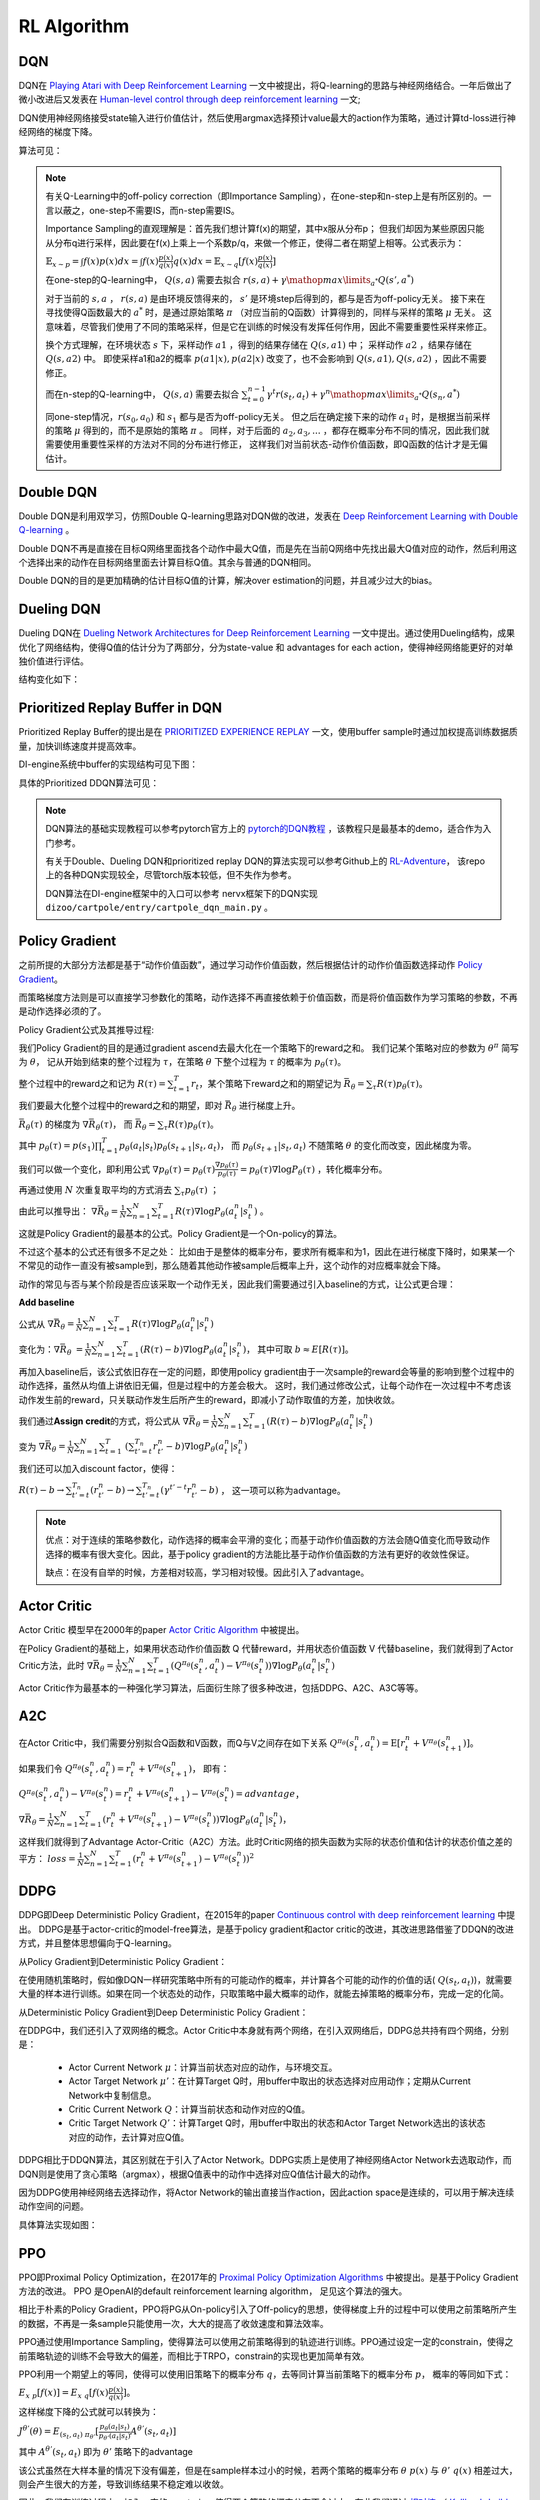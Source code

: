 RL Algorithm
~~~~~~~~~~~~

DQN
^^^^^^^
DQN在 `Playing Atari with Deep Reinforcement Learning <https://arxiv.org/abs/1312.5602>`_ 一文中被提出，将Q-learning的思路与神经网络结合。一年后做出了微小改进后又发表在 `Human-level control through deep reinforcement learning <https://web.stanford.edu/class/psych209/Readings/MnihEtAlHassibis15NatureControlDeepRL.pdf>`_ 一文;

DQN使用神经网络接受state输入进行价值估计，然后使用argmax选择预计value最大的action作为策略，通过计算td-loss进行神经网络的梯度下降。

算法可见：

.. image:: images/DQN.png

.. note::
   有关Q-Learning中的off-policy correction（即Importance Sampling），在one-step和n-step上是有所区别的。一言以蔽之，one-step不需要IS，而n-step需要IS。

   Importance Sampling的直观理解是：首先我们想计算f(x)的期望，其中x服从分布p；
   但我们却因为某些原因只能从分布q进行采样，因此要在f(x)上乘上一个系数p/q，来做一个修正，使得二者在期望上相等。公式表示为：
   
   :math:`\mathbb{E}_{x\sim p} = \int f(x)p(x)dx = \int f(x)\frac{p(x)}{q(x)}q(x)dx = \mathbb{E}_{x\sim q}[f(x)\frac{p(x)}{q(x)}]`

   在one-step的Q-learning中， :math:`Q(s,a)`
   需要去拟合 :math:`r(s,a)+\gamma \mathop{max}\limits_{a^*}Q(s',a^*)`

   对于当前的 :math:`s,a` ， :math:`r(s,a)` 是由环境反馈得来的， :math:`s'` 是环境step后得到的，都与是否为off-policy无关。
   接下来在寻找使得Q函数最大的 :math:`a^*` 时，是通过原始策略 :math:`\pi` （对应当前的Q函数）计算得到的，同样与采样的策略 :math:`\mu` 无关。
   这意味着，尽管我们使用了不同的策略采样，但是它在训练的时候没有发挥任何作用，因此不需要重要性采样来修正。

   换个方式理解，在环境状态 :math:`s` 下，采样动作 :math:`a1` ，得到的结果存储在 :math:`Q(s,a1)` 中；
   采样动作 :math:`a2` ，结果存储在 :math:`Q(s,a2)` 中。
   即使采样a1和a2的概率 :math:`p(a1|x), p(a2|x)` 改变了，也不会影响到 :math:`Q(s,a1), Q(s,a2)` ，因此不需要修正。

   而在n-step的Q-learning中， :math:`Q(s,a)`
   需要去拟合 :math:`\sum_{t=0}^{n-1}\gamma^t r(s_t,a_t) + \gamma^n \mathop{max}\limits_{a^*}Q(s_n,a^*)`

   同one-step情况，:math:`r(s_0,a_0)` 和 :math:`s_1` 都与是否为off-policy无关。
   但之后在确定接下来的动作 :math:`a_1` 时，是根据当前采样的策略 :math:`\mu` 得到的，而不是原始的策略 :math:`\pi` 。
   同样，对于后面的 :math:`a_2, a_3, ...` ，都存在概率分布不同的情况，因此我们就需要使用重要性采样的方法对不同的分布进行修正，
   这样我们对当前状态-动作价值函数，即Q函数的估计才是无偏估计。

Double DQN
^^^^^^^^^^^^^
Double DQN是利用双学习，仿照Double Q-learning思路对DQN做的改进，发表在 `Deep Reinforcement Learning with Double Q-learning <https://arxiv.org/abs/1509.06461>`_ 。

Double DQN不再是直接在目标Q网络里面找各个动作中最大Q值，而是先在当前Q网络中先找出最大Q值对应的动作，然后利用这个选择出来的动作在目标网络里面去计算目标Q值。其余与普通的DQN相同。

Double DQN的目的是更加精确的估计目标Q值的计算，解决over estimation的问题，并且减少过大的bias。

Dueling DQN
^^^^^^^^^^^^^^^^
Dueling DQN在 `Dueling Network Architectures for Deep Reinforcement Learning <https://arxiv.org/abs/1511.06581>`_ 一文中提出。通过使用Dueling结构，成果优化了网络结构，使得Q值的估计分为了两部分，分为state-value 和 advantages for each action，使得神经网络能更好的对单独价值进行评估。

结构变化如下：

.. image:: images/Dueling_DQN.png
   :scale: 70 %


Prioritized Replay Buffer in DQN
^^^^^^^^^^^^^^^^^^^^^^^^^^^^^^^^^^^^
Prioritized Replay Buffer的提出是在 `PRIORITIZED EXPERIENCE REPLAY <https://arxiv.org/abs/1511.05952>`_ 一文，使用buffer sample时通过加权提高训练数据质量，加快训练速度并提高效率。

DI-engine系统中buffer的实现结构可见下图：

.. image:: images/buffer.jpg


具体的Prioritized DDQN算法可见：

.. image:: images/PDDQN.png


.. note::
   DQN算法的基础实现教程可以参考pytorch官方上的 `pytorch的DQN教程 <https://pytorch.org/tutorials/intermediate/reinforcement_q_learning.html>`_ ，该教程只是最基本的demo，适合作为入门参考。
   
   有关于Double、Dueling DQN和prioritized replay DQN的算法实现可以参考Github上的 `RL-Adventure <https://github.com/higgsfield/RL-Adventure>`_， 该repo上的各种DQN实现较全，尽管torch版本较低，但不失作为参考。

   DQN算法在DI-engine框架中的入口可以参考 nervx框架下的DQN实现 ``dizoo/cartpole/entry/cartpole_dqn_main.py`` 。



Policy Gradient
^^^^^^^^^^^^^^^^^^^
之前所提的大部分方法都是基于“动作价值函数”，通过学习动作价值函数，然后根据估计的动作价值函数选择动作 `Policy Gradient <https://homes.cs.washington.edu/~todorov/courses/amath579/reading/PolicyGradient.pdf>`_。

而策略梯度方法则是可以直接学习参数化的策略，动作选择不再直接依赖于价值函数，而是将价值函数作为学习策略的参数，不再是动作选择必须的了。

Policy Gradient公式及其推导过程:

我们Policy Gradient的目的是通过gradient ascend去最大化在一个策略下的reward之和。
我们记某个策略对应的参数为 :math:`{\theta}^{\pi}` 简写为 :math:`\theta`， 
记从开始到结束的整个过程为 :math:`\tau`，在策略 :math:`\theta` 下整个过程为 :math:`\tau` 的概率为 :math:`p_{\theta}(\tau)`。

整个过程中的reward之和记为 :math:`R(\tau) = \sum_{t=1}^{T} r_t`，某个策略下reward之和的期望记为 :math:`\bar{R_{\theta}} = \sum_{\tau} R(\tau) p_{\theta}(\tau)`。

我们要最大化整个过程中的reward之和的期望，即对 :math:`\bar{R_{\theta}}` 进行梯度上升。

:math:`\bar{R_{\theta}(\tau)}` 的梯度为 :math:`\nabla \bar{R_{\theta}(\tau)}`， 而 :math:`\bar{R_{\theta}} = \sum_{\tau}R(\tau) p_{\theta}(\tau)`。

其中 :math:`p_{\theta}(\tau) = p(s_1) \prod_{t=1}^{T}p_{\theta}(a_t|s_t)p_{\theta}(s_{t+1}|s_t, a_t)`， 
而 :math:`p_{\theta}(s_{t+1} | s_t, a_t)` 不随策略 :math:`\theta` 的变化而改变，因此梯度为零。

我们可以做一个变化，即利用公式 :math:`\nabla p_{\theta}(\tau) = p_{\theta}(\tau) \frac{\nabla p_{\theta}(\tau)}{p_{\theta}(\tau)} = p_{\theta}(\tau) \nabla \log{P_{\theta}(\tau)}` ，转化概率分布。

再通过使用 :math:`N` 次重复取平均的方式消去 :math:`\sum_{\tau} p_{\theta}(\tau)` ；

由此可以推导出：
:math:`\nabla \bar{R_{\theta}} = \frac{1}{N} \sum_{n=1}^{N} \sum_{t = 1}^{T} R(\tau) \nabla \log{P_{\theta}(a_t^n|s_t^n)}` 。

这就是Policy Gradient的最基本的公式。Policy Gradient是一个On-policy的算法。

不过这个基本的公式还有很多不足之处：
比如由于是整体的概率分布，要求所有概率和为1，因此在进行梯度下降时，如果某一个不常见的动作一直没有被sample到，那么随着其他动作被sample后概率上升，这个动作的对应概率就会下降。

动作的常见与否与某个阶段是否应该采取一个动作无关，因此我们需要通过引入baseline的方式，让公式更合理：

**Add baseline**

公式从 :math:`\nabla \bar{R_{\theta}} = \frac{1}{N} \sum_{n=1}^{N} \sum_{t = 1}^{T} R(\tau) \nabla \log{P_{\theta}(a_t^n|s_t^n)}`

变化为：:math:`\nabla \bar{R_{\theta}}` :math:`= \frac{1}{N} \sum_{n=1}^{N} \sum_{t = 1}^{T} (R(\tau) - b) \nabla \log{P_{\theta}(a_t^n|s_t^n)}`，
其中可取 :math:`b \approx E[R(\tau)]`。


再加入baseline后，该公式依旧存在一定的问题，即使用policy gradient由于一次sample的reward会等量的影响到整个过程中的动作选择，虽然从均值上讲依旧无偏，但是过程中的方差会极大。
这时，我们通过修改公式，让每个动作在一次过程中不考虑该动作发生前的reward，只关联动作发生后所产生的reward，即减小了动作取值的方差，加快收敛。

我们通过\ **Assign credit**\ 的方式，将公式从 :math:`\nabla \bar{R_{\theta}} = \frac{1}{N} \sum_{n=1}^{N} \sum_{t = 1}^{T} (R(\tau) - b)\nabla \log{P_{\theta}(a_t^n|s_t^n)}`

变为 :math:`\nabla \bar{R_{\theta}} = \frac{1}{N} \sum_{n=1}^{N} \sum_{t = 1}^{T}` 
:math:`(\sum_{t' = t}^{T_n} r_{t'}^{n} - b)\nabla \log{P_{\theta}(a_t^n|s_t^n)}`  

我们还可以加入discount factor，使得：

:math:`R(\tau) - b \rightarrow \sum_{t' =t}^{T_n} (r_{t'}^{n} - b) \rightarrow \sum_{t' = t}^{T_n} (\gamma^{t' - t}r_{t'}^{n} - b)` ， 
这一项可以称为advantage。

.. note::

    优点：对于连续的策略参数化，动作选择的概率会平滑的变化；而基于动作价值函数的方法会随Q值变化而导致动作选择的概率有很大变化。因此，基于policy gradient的方法能比基于动作价值函数的方法有更好的收敛性保证。

    缺点：在没有自举的时候，方差相对较高，学习相对较慢。因此引入了advantage。


Actor Critic
^^^^^^^^^^^^
Actor Critic 模型早在2000年的paper `Actor Critic Algorithm <http://papers.nips.cc/paper/1786-actor-critic-algorithms.pdf>`_ 中被提出。 

在Policy Gradient的基础上，如果用状态动作价值函数 Q 代替reward，并用状态价值函数 V 代替baseline，我们就得到了Actor Critic方法，此时
:math:`\nabla \bar{R_{\theta}} = \frac{1}{N} \sum_{n=1}^{N} \sum_{t = 1}^{T} (Q^{\pi_\theta}(s_t^n,a_t^n) - V^{\pi_\theta}(s_t^n)) \nabla \log{P_{\theta}(a_t^n|s_t^n)}`

Actor Critic作为最基本的一种强化学习算法，后面衍生除了很多种改进，包括DDPG、A2C、A3C等等。


A2C
^^^^^^^^^^^^^^
在Actor Critic中，我们需要分别拟合Q函数和V函数，而Q与V之间存在如下关系
:math:`Q^{\pi_\theta}(s_t^n,a_t^n) = \mathrm{E} [r_t^n + V^{\pi_\theta}(s_{t+1}^n)]`。

如果我们令
:math:`Q^{\pi_\theta}(s_t^n,a_t^n) = r_t^n + V^{\pi_\theta}(s_{t+1}^n)`，
即有：

:math:`Q^{\pi_\theta}(s_t^n,a_t^n) - V^{\pi_\theta}(s_t^n) = r_t^n + V^{\pi_\theta}(s_{t+1}^n) - V^{\pi_\theta}(s_t^n) = advantage`，

:math:`\nabla \bar{R_{\theta}} = \frac{1}{N} \sum_{n=1}^{N} \sum_{t = 1}^{T} (r_t^n + V^{\pi_\theta}(s_{t+1}^n) - V^{\pi_\theta}(s_t^n)) \nabla \log{P_{\theta}(a_t^n|s_t^n)}`，

这样我们就得到了Advantage Actor-Critic（A2C）方法。此时Critic网络的损失函数为实际的状态价值和估计的状态价值之差的平方：
:math:`loss = \frac{1}{N} \sum_{n=1}^{N} \sum_{t = 1}^{T} (r_t^n + V^{\pi_\theta}(s_{t+1}^n) - V^{\pi_\theta}(s_t^n))^2`


DDPG
^^^^^^^^^^^^^^^
DDPG即Deep Deterministic Policy Gradient，在2015年的paper `Continuous control with deep reinforcement learning <https://arxiv.org/abs/1509.02971>`_ 中提出。
DDPG是基于actor-critic的model-free算法，是基于policy gradient和actor critic的改进，其改进思路借鉴了DDQN的改进方式，并且整体思想偏向于Q-learning。

从Policy Gradient到Deterministic Policy Gradient：

在使用随机策略时，假如像DQN一样研究策略中所有的可能动作的概率，并计算各个可能的动作的价值的话( :math:`Q(s_t, a_t)`)，就需要大量的样本进行训练。如果在同一个状态处的动作，只取策略中最大概率的动作，就能去掉策略的概率分布，完成一定的化简。

从Deterministic Policy Gradient到Deep Deterministic Policy Gradient：

在DDPG中，我们还引入了双网络的概念。Actor Critic中本身就有两个网络，在引入双网络后，DDPG总共持有四个网络，分别是：

 - Actor Current Network :math:`\mu`：计算当前状态对应的动作，与环境交互。

 - Actor Target Network :math:`\mu'`：在计算Target Q时，用buffer中取出的状态选择对应用动作；定期从Current Network中复制信息。

 - Critic Current Network :math:`Q`：计算当前状态和动作对应的Q值。

 - Critic Target Network :math:`Q'`：计算Target Q时，用buffer中取出的状态和Actor Target Network选出的该状态对应的动作，去计算对应Q值。

DDPG相比于DDQN算法，其区别就在于引入了Actor Network。DDPG实质上是使用了神经网络Actor Network去选取动作，而DQN则是使用了贪心策略（argmax），根据Q值表中的动作中选择对应Q值估计最大的动作。

因为DDPG使用神经网络去选择动作，将Actor Network的输出直接当作action，因此action space是连续的，可以用于解决连续动作空间的问题。

具体算法实现如图：

.. image:: images/DDPG.jpg


PPO
^^^^^
PPO即Proximal Policy Optimization，在2017年的 `Proximal Policy Optimization Algorithms <https://arxiv.org/abs/1707.06347>`_ 中被提出。是基于Policy Gradient方法的改进。
PPO 是OpenAI的default reinforcement learning algorithm， 足见这个算法的强大。

相比于朴素的Policy Gradient，PPO将PG从On-policy引入了Off-policy的思想，使得梯度上升的过程中可以使用之前策略所产生的数据，不再是一条sample只能使用一次，大大的提高了收敛速度和算法效率。

PPO通过使用Importance Sampling，使得算法可以使用之前策略得到的轨迹进行训练。PPO通过设定一定的constrain，使得之前策略轨迹的训练不会导致大的偏差，而相比于TRPO，constrain的实现也更加简单有效。

PPO利用一个期望上的等同，使得可以使用旧策略下的概率分布 :math:`q`，去等同计算当前策略下的概率分布 :math:`p`， 概率的等同如下式：

:math:`E_{x~p}[f(x)] = E_{x~q}[f(x) \frac{p(x)}{q(x)}]`。 

这样梯度下降的公式就可以转换为：

:math:`J^{\theta'}(\theta) = E_{(s_t, a_t)~\pi_{\theta'}} [\frac{p_{\theta}(a_t | s_t)}{p_{\theta'}(a_t | s_t)} A^{\theta'}(s_t, a_t)]`
 
其中 :math:`A^{\theta'}(s_t, a_t)` 即为 :math:`\theta'` 策略下的advantage

该公式虽然在大样本量的情况下没有偏差，但是在sample样本过小的时候，若两个策略的概率分布 :math:`\theta ~ p(x)` 与 :math:`\theta' ~ q(x)` 相差过大，则会产生很大的方差，导致训练结果不稳定难以收敛。

因此，我们在训练过程中，加入一定的constrain，使得两个策略的概率分布不会过大。在此我们通过 `相对熵 <https://baike.baidu.com/item/%E7%9B%B8%E5%AF%B9%E7%86%B5/4233536>`_ 
（ `Kullback-Leibler Divergence <https://wiki2.org/en/Kullback%E2%80%93Leibler_divergence>`_ ）即 :math:`KL(\theta, \theta')` 来判断两个策略概率分布的差距。

在TRPO中，通过引入 `trust region method <https://optimization.mccormick.northwestern.edu/index.php/Trust-region_methods>`_ 来推导限定在两个策略的概率分布差别不大时，训练的结果是可靠的。

TRPO在梯度推导时大致就是：

:math:`J_{TRPO}^{\theta'}(\theta) = J^{\theta'}(\theta) | KL(\theta, \theta') < \delta` 
 
其中 :math:`J^{\theta'}(\theta) = E_{(s_t, a_t)~\pi_{\theta'}} [\frac{p_{\theta}(a_t | s_t)}{p_{\theta'}(a_t | s_t)} A^{\theta'}(s_t, a_t)]` 

而目前的PPO则是有两个种实现方式，PPO1和PPO2。

PPO1直接将两个策略的 :math:`KL(\theta, \theta')` 引入到梯度计算当中，通过直接计算
:math:`J_{PPO1}^{\theta'}(\theta) = J^{\theta'}(\theta) - \beta KL(\theta, \theta')` ，
其中 :math:`\beta` 可以直接定为参数，也可以通过自适应调整。
在求梯度的过程中自然的减少了两个策略的概率分布差距。

而PPO2则是使用了Clipping的方式： 

:math:`J^{\theta'}(\theta) = \sum_{(s_t, a_t)} min(\frac{p_{\theta}(a_t | s_t)}{p_{\theta'}(a_t | s_t)} A^{\theta'}(s_t, a_t) , clip(\frac{p_{\theta}(a_t | s_t)}{p_{\theta'}(a_t | s_t)}, 1-\epsilon, 1+\epsilon) A^{\theta'}(s_t, a_t) )` 

在PPO的实际实现中，PPO2的实现最为简单高效，而PPO1和TRPO由于要计算KL Divergence花销相对较大。在实际实现的效果上，PPO2是要好于PPO1和TRPO的。在DI-engine系统中我们也是以PPO2的形式实现算法模块。

在此处只是介绍了PPO的一个基本思路，PPO的具体理解可以参考下面的lecture和slides，如果对数学概念和收敛性证明感兴趣，建议阅读原文 `Proximal Policy Optimization Algorithms <https://arxiv.org/abs/1707.06347>`_。

.. note::
   lecture可见李宏毅强化学习课程P4和P5，在 `youtube <https://www.youtube.com/watch?v=OAKAZhFmYoI&list=PLJV_el3uVTsODxQFgzMzPLa16h6B8kWM_&index=2>`_ 和 `b站 <https://www.bilibili.com/video/BV1UE411G78S?p=5>`_ 上均有课程视频。

   课程对应的ppt可见 `slides <http://speech.ee.ntu.edu.tw/~tlkagk/courses/MLDS_2018/Lecture/PPO%20(v3).pdf>`_。

   李宏毅老师的强化学习课程虽然没有包括所有算法，但是对于基本概念的解释很清楚，对于RL算法的理解很深刻，推荐有时间看一下。


.. note::
   Question：
      PPO和TRPO是On-policy算法还是Off-policy算法？
   Answer：
      回答这个问题，我们要理解On-policy和Off-policy的定义。

      若简单的把On-policy和Off-policy理解为是否使用当前的策略去更新策略，那么由于PPO和TRPO都采用了Importance Sampling技术，是在用之前策略产生的数据去训练被更新的策略，那么则应该算为Off-policy算法。
      
      但是实际上，所谓On-policy和Off-policy的区分在于采样的策略和改进的策略是不是同一个策略。
      虽然PPO和TRPO在更新策略时中使用到了之前策略的trajectory，但只是\ **借助了之前策略的轨迹去拟合当前被更新策略的期望值**\，
      相当于采样的策略和改进策略还是同一个策略，只是利用了Importance Sampling技术方便我们能利用过去策略去求得我们所采样策略的期望。
      
      因此PPO和TRPO是属于On-policy算法。



GAE
^^^^^^^^^^^^^^^

基本思路
''''''''''''''''

GAE不是一种算法，而是一种梯度策略方法中可以采用的技术改进。GAE全称为generalized advantage estimation, 在2016年ICLR上发布，论文为 `High-dimensional continuous control using generalized advantage estimation <https://arxiv.org/pdf/1506.02438.pdf>`_ 。
GAE是一种能够广泛适用的advantage估计方式。GAE方法的目的是为了能够有效的 \ **降低**\ 梯度策略方法中的 \ **方差**\ ，从而一定程度上解决了梯度策略方法常遇到的两个难题：
 
  1.在梯度训练方法中，收敛需要极大的样本量。

  2.在训练过程中，由于得到的样本输入不稳定，会导致训练过程中很难保证获得稳定提升。

GAE方法通过减小方差解决第一个问题，使得训练能更快收敛，并且提议使用基于trust region的优化方式来解决第二个问题。现在通常用于带有trust region机制的trpo和ppo来保证训练效果能稳定提升。

具体方法回顾
''''''''''''''''''
为了讲述GAE的实现方式，我们需要先回顾下Policy Gradient是如何实现的。
在Policy Gradient一节中，我们将优化目标简单直接的定义为整个过程中的reward之和的期望，即对 :math:`\bar{R_{\theta}} = \sum_{\tau} R(\tau) p_{\theta}(\tau)` 即推导出的
:math:`\nabla \bar{R_{\theta}} = \frac{1}{N} \sum_{n=1}^{N} \sum_{t = 1}^{T} R(\tau) \nabla \log{P_{\theta}(a_t^n|s_t^n)}` 进行优化。

实际上，根据不同的情况，Policy Gradient可以定义为多种不同的优化目标，而不一定是整体的reward。优化目标可以定义为：
:math:`g=E[\sum_{t=0}^{\infty}{\Psi_{t}\nabla_{\theta}log\pi_{\theta}(a_t|s_t)}]`

.. note:: 
   其中 :math:`\Psi_t` 可以定义为：
      1. :math:`\sum_{t=0}^{\infty}r_t` : 即整个策略过程的reward和， 与我们之前在Policy Gradient一节中介绍相同。

      2. :math:`\sum_{t'=0}^{\infty}r_{t'}` : 即t时刻动作 :math:`a_t` 之后跟随的reward之和。

      3. :math:`\sum_{t'=0}^{\infty}r_{t'} - b(s_t)` : 即上式引入baseline。

      4. :math:`Q^{\pi}(s_t, a_t)` : 即Q值，状态动作价值函数。

      5. :math:`A^{\pi}(s_t, a_t)` : 即Advantage估计，某时刻选取某个动作的状态动作价值函数相比于当前状态估值的提升，即 :math:`Q^{\pi}(s_t, a_t) - V^{\pi}(s_t)` 。

      6. :math:`r_t + V^{\pi}(s_{t+1}) - V^{\pi}(s_t)` : 即td值，时序差分的值。 

选用不同的优化目标，Policy Gradient的效果和收敛性也会随之不同。如引入baseline后的3式在一般情况下会比2式有小的方差且更加容易收敛。
本小节讲的是GAE即generalized advantage estimation, 从名字上我们就可以看出，算法选用了Advantage函数作为优化目标。

选用Advantage函数作为优化目标的主要原因就是因为方差小。从定义上，Advantage函数表示了某个时刻，一个action是否要好于policy的默认行为。
此外，我们的估计函数基于 :math:`\Psi_t = A^{\pi}(s_t, a_t)` ，因为这样在计算梯度时，当且仅当 :math:`A^{\pi}(s_t, a_t) > 0` 时 :math:`\pi_{theta}(a_t|s_t)` 会向上升方向优化。



GAE具体公式
''''''''''''''

除了单纯的使用Advantage函数作为优化目标，GAE还引入了两个参数，分别为 :math:`\lambda,\gamma` 。

其中 :math:`\gamma` 我们已经较为熟悉，即对之后的各个step使用的discount factor。 在引入 :math:`\gamma` 后的value、Q和Advantage可定义如下：
 :math:`V^{\pi, \gamma}(s_t) = E_{s_{t+1} ~ \infty, a_{t} ~ \infty}[\sum_{l=0}^{\infty}\gamma^{l}r_{t+l}]`

 :math:`Q^{\pi, \gamma}(s_t, a_t) = E_{s_{t+1} ~ \infty, a_{t+1} ~ \infty}[\sum_{l=0}^{\infty}\gamma^{l}r_{t+l}]`
 
 :math:`A^{\pi, \gamma}(s_t, a_t) = Q^{\pi, \gamma}(s_t, a_t) - V^{\pi, \gamma}(s_t)`

我们声明如下定义：
 一个估计 :math:`A` 是 :math:`\gamma -just` 的，当且仅当：
   
   .. image:: images/rjust.jpg

 因此，如果一个估计是 :math:`\gamma -just` 的，那么优化其带有discount factor即 :math:`\gamma` 的估计等同于优化其原始估计。

而对于以上几个引入 :math:`\gamma` 后的估计，都有 :math:`\gamma -just` 的性质。

.. note::
   在此处我们不做有关 :math:`\gamma -just` 性质的证明，如果有兴趣请参考 `原文 <https://arxiv.org/pdf/1506.02438.pdf>`_ 附录。

在明确了 :math:`\gamma` 的意义之后，我们开始介绍GAE。
我们引入 :math:`\delta` 如下公式：

.. image:: images/gae-delta.jpg

再引入基于 :math:`\delta` 的 :math:`\hat{A_{t}^{(k)}}` 如下公式：

.. image:: images/gae-estimation.jpg

注意到，偏差值在 :math:`k \rightarrow \infty` 时，是趋向于0的。因此我们可以将 :math:`\hat{A_{t}^{(k)}}` 近似为无偏估计。


之后，我们再引入参数 :math:`\lambda` 。

参数 :math:`\lambda` 是在 :math:`\gamma` 之后的另外一个估计参数，引入即可得到GAE的公式：

.. image:: images/gae-formula.jpg

为了方便理解参数 :math:`\lambda` 的取值，我们可以将 :math:`\lambda` 的取值设置为0和1，此时可以看到：

.. image:: images/gae-lambda.jpg

可以看出，在 :math:`\lambda` 的取值为0时，若取 :math:`V = V^{\pi, \gamma}` 则该式 :math:`\gamma -just` 的，其他取值都可能有一定程度的偏差，不过其方差相对较小。
而当 :math:`\lambda` 的取值为1时，GAE为无偏估计，但是会有相对较高的方差值。 

因此，最后使用GAE方法的Policy Gradient的优化目标是： 

.. image:: images/gae-pg.jpg

当 :math:`\lambda` 的取值为1时约等号可以化为等号。

Q&A
 GAE的公式推导过程相对复杂，并且引入了 :math:`\lambda,\gamma` 两个参数， 我们该如何理解 :math:`\gamma, \lambda` 这两个参数呢？


实验
''''''''''''''''''
原论文在3D机器人模拟控制环境上测试了算法的有效性。

由于3D控制环境中需要对多个节点的连续动作进行控制，因此action space很大；并且由于控制环境之后最后的一个是否成功的reward，因此reward是相对稀疏的；
这导致3D机器人模拟控制环境是一个很有挑战性的环境，需要算法能很好的探索动作空间的同时保持很好的收敛性。

3D机器人模拟控制环境:

.. image:: images/3D_motion_env.jpg
   :alt: 3D机器人模拟控制环境 

GAE在这个环境下取得了比较喜人的结果。具体训练过程可见 `视频 <https://sites.google.com/site/gaepapersupp/>`_ 。 整个训练过程换算为真实世界时间后总共为两周左右，足以证明使用GAE的梯度下降算法能很好的在探索动作空间的同时保持收敛性。


SAC
^^^^^^^^
SAC算法即Soft Actor-Critic，该算法在2018年发表在论文 `Soft Actor-Critic: Off-Policy Maximum Entropy Deep Reinforcement Learning with a Stochastic Actor <https://arxiv.org/pdf/1801.01290.pdf>`_ 中。
该算法集 **Actor-Critic、Off-Policy、Maximum Entropy Model** 三者于一体，着力解决Model-Free RL的两大问题：

  - 采样效率低：TRPO/PPO/A3C等On-Policy方法的每一次策略更新都需要在当前策略下进行采样，而不能使用之前在旧的策略下的采样数据。

  - 对超参数敏感：DDPG等Off-Policy方法虽然使用Replay Buffer解决了样本利用效率问题，但是确定性actor网络与Q函数相互耦合，性能不稳定，容易受超参的影响。

SAC将异步AC与一个随机actor结合训练，并以最大熵来改进目标函数。
在真实世界的连续的状态与动作空间的控制任务上，表现优于以前的On-Policy和Off-Policy算法，并在不同随机种子下保持了较高的稳定性。

最大熵模型
'''''''''''

首先，熵被定义为信息量的期望，是一种描述随机变量的不确定性的度量，计算公式是： :math:`H(x) = - \sum_{x_i \in X}P(x_i)\log P(x_i)` 。

熵描述了事件的不确定性：如果熵很大，说明事件发生的不确定性很大，很难预测；
如果熵很小，可以比较容易的预测某个状态的发生与否。
可以证明，当事件的各状态为均匀分布的时，事件的熵最大。

因此，最大熵模型的直观理解就是：令对未知的推断为随机不确定，即各随机变量是等概率的。
在RL算法中，我们希望策略能够尽可能的去探索环境，获得最优策略，但是如果策略输出为低熵的概率分布，则可能会贪婪采样某些值而难以广泛探索。
最大熵模型就是用于解决这个困境的。

在标准RL目标函数，即仅包含reward期望的加和的基础上，再加上一个熵的期望，就是最大熵RL模型的目标函数：

 :math:`J(\pi) = \sum_{t=0}^T \mathbb{E}_{(s_t,a_t)\sim \rho_\pi}[r(s_t,a_t)+\alpha \mathcal{H}(\pi(\cdot|s_t))]`

其中，:math:`\alpha` 是温度参数，定义了熵和reward之间的重要性，控制着最优策略的随机性。

SAC通过最大熵鼓励策略探索，为Q值相近的动作分配相近的概率，不会给动作范围内任何一个动作分配非常高的概率，避免反复选择同一个动作而陷入次优。
同时通过最大化奖赏，放弃明显低奖赏的策略。

这个目标函数有以下几个优势：

  - 熵项鼓励策略去更多地探索，reward项保证可以及时放弃一些回报较小的尝试

  - 最优策略可以捕捉到多个近似最优的行为，提高鲁棒性

  - 和SOTA方法相比，由于探索得更加均匀，所以可以极大地加快学习速度

相比于DDPG、TD3等也都使用了Actor-Critic和Off-policy的算法，SAC算法在连续控制任务上表现更加出色的原因，可能就是引入了最大熵模型。

表格型(Tabular Setting)SAC推导
''''''''''''''''''''''''''''''''

首先，在表格型（离散）的设定下论证最大熵RL模型下的soft policy iteration (policy evaluation + poloci improvement)，
然后在下一部分再论证连续设定下的SAC。

Policy Evaluation
""""""""""""""""""

对于一个固定的策略 :math:`\pi` ，其soft Q-value可以通过Bellman backup算子迭代计算得到：

 :math:`\mathcal{T}^\pi Q(s_t,a_t) = r(s_t,a_t)+\gamma \mathbb{E}_{s_{t+1}\sim \pi}[V(s_{t+1})]`

其中， :math:`V(s_t)=\mathbb{E}_{a_t\sim \pi}[Q(s_t.a_t)-\log \pi(a_t|s_t)]`

由论文中的引理1可知：soft policy evaluation可以通过 :math:`Q^{k+1}=\mathcal{T}^\pi Q^k` 进行迭代，
若无限迭代下去，则最终Q会收敛到固定策略π下的soft Q-value。

Policy Improvement
"""""""""""""""""""

与往常off-policy方法最大化Q值不同的是，在SAC中策略会向着正比于Q的指数分布的方向更新。
即传统方法将策略分布更新为当前Q函数的的高斯分布（单峰，如下图左图所示），而SAC会更新为softmax分布（多峰，如下图右图所示)。

.. image:: images/SAC-policy_improvement.png
   :scale: 100 %

但在实际操作中，为了方便处理，我们还是将策略输出为高斯分布，但通过最小化KL散度去最小化两个分布的差距：

 :math:`\pi_{new}=\arg \min \rm D_{KL}(\pi'(\cdot|s_t)||\frac{\exp(Q^{\pi_{old}}(s_t, \cdot))}{Z^{\pi_{old}}(s_t)}`

其中 :math:`Z^{\pi_{old}}` 为对Q值进行归一化分布。

我们的策略被约束在参数空间中： :math:`\pi \in \Pi` 。由论文中的引理2可知：
对于所有的 :math:`(s_t,a_t) \in S \times A` ，满足 :math:`Q^{\pi_{new}}(s_t, a_t) \ge Q^{\pi_{old}}(s_t, a_t)` ,
即保证每次更新的新策略不差于旧策略。

Soft Policy Iteration
""""""""""""""""""""""""

在Soft Policy Iteration中，Soft Policy Evaluation和Soft Policy Improvement两个过程交替迭代求解，
通过论文中的定理1可知：最终策略 :math:`\pi` 会收敛到最优策略 :math:`\pi` ，
使得对于所有的 :math:`\pi \in \Pi` ，以及 :math:`(s_t,a_t) \in S \times A` ，
均满足 :math:`Q^{\pi_{new}}(s_t, a_t) \ge Q^{\pi_{old}}(s_t, a_t)` 。

连续任务下的SAC
'''''''''''''''

表格型SAC保证状态动作空间是有限离散的情况下，可以获得最优策略。
但是对于具有连续状态动作空间的控制任务来说，通常必须利用神经网络近似来找到SAC的最优策略。
本节就重点介绍各个神经网络参数的目标函数。


目标函数及更新方式
""""""""""""""""""""""
SAC用神经网络定义了状态价值函数 :math:`V_\psi(s_t)` 、soft Q-value函数 :math:`Q_\theta(s_t,a_t)` 以及策略函数 :math:`\pi_\phi(a_t|s_t)`

**状态价值函数：MSE最小化残差**

由公式 :math:`V(s_t)=\mathbb{E}_{a_t\sim \pi}[Q(s_t.a_t)-\log \pi(a_t|s_t)]` ，其实可以发现，V函数可以由soft Q-value函数写出。
但作者提出，为了稳定训练，还是为V值函数涉及了目标函数：

 :math:`J_V(\psi) = \mathbb{E}_{s_t\sim\mathcal{D}}[\frac{1}{2}(V_\psi(s_t)-\mathbb{E}_{a_t\sim \pi_\phi}[Q_\theta (s_t,a_t)]-\log \pi_\phi(a_t|s_t))^2]`

其中D为replay buffer。

**soft Q-value函数：MSE最小化软贝尔曼残差(soft Bellman residual)**

 :math:`J_Q(\theta) = \mathbb{E}_{(s_t,a_t)\sim \mathcal{D}}[\frac12(Q_\theta(s_t,a_t)-\hat{Q}(s_t,a_t))^2]`

其中，借鉴了DQN算法的target network，SAC中也定义了一个soft Q-value函数的target网络 :math:`\hat{Q}(s_t,a_t)` ：

 :math:`\hat{Q}(s_t,a_t) = r(s_t,a_t)+\gamma\mathbb{E}_{s_{t+1}\sim p}[V_{\bar{\psi}}(s_{t+1})]`

**策略函数：最小化两分布之间的KL散度**

 :math:`J_\pi(\phi) =\mathbb{E}_{s_t\sim\mathcal{D}}[ \rm D_{KL}(\pi_\phi(\cdot|s_t)||\frac{\exp(Q_\theta(s_t, \cdot))}{Z_\theta(s_t)}]`

三者对目标函数求梯度并进行更新，具体数学公式可见论文。

算法流程
""""""""""

整个算法的流程如下所示：

.. image:: images/SAC-algorithm.png
   :scale: 100 %

在更新（上图黄色框）的部分，先后按照V, soft Q, policy, target V的顺序对参数进行更新。


TD3 
^^^^^^^^^^^^^^^^^
TD3算法即Twin Delayed Deep Deterministic policy gradient，
算法在2018年发表在论文 `Addressing Function Approximation Error in Actor-Critic Methods <https://arxiv.org/pdf/1802.09477.pdf>`_ 中。并且附有对应 `实现实验的代码 <https://github.com/sfujim/TD3>`_ 。
该算法是对DDPG算法的改进，通过一系列的减少bias和方差的方式，在实际应用中取得了明显优于DDPG算法的结果。

TD3算法的思路具体来说就是解决DDPG算法和其他actor-critic算法中出现的累积错误，包括overestimation bias和high variance build-up。

在之前的DQN与Double-DQN环节中，我们已经探讨了overestimation的问题。
在function approximation即函数近似的setting下，噪声的存在会使得函数的估计产生一定程度的偏差。
而由于策略总是倾向于选择更优的估计值，每次对策略or价值的较高估计会被累积起来，导致出现overestimation的偏差。
overestimation偏差的问题可能导致任意差的估计结果，从而导致得到次优策和偏离最优策略的行为。

为了解决over estimation的问题，比较常用的方式就是仿照Double-DQN，设置target Network并且进行延迟的更新，从而减缓或者避免短期的误差积累。
不过Double-DQN的解决方案对于actor-critic模式下的算法可能相对无效，
因为在actor-critic中，Network的更新速度比value-based的算法更缓慢，使用延迟更新target Network的方式依然不能很好的消除累积误差。

为此，TD3算法仿照了Double Q-learning的做法，直接将Target Network单独进行训练，这样使得两个网络的相似程度更小，进一步减少了产生的累积误差。

TD3 减小overestimation bias 的方式包括：

 - Twin：即actor和critic都有两个独立训练的网络。

 - Delay：即对policy进行延迟更新。

不过尽管此时能做到无偏估计，但是训练两个网络可能导致算法的方差较大，因此TD3结合了一些方式并且使用了一些小技巧去降低方差。

 - TD3使用了clipped Double Q-learning的思想，将存在overestimation bias的估计结果作为真实估计结果的上界，实现clipping。

 - TD3使用了SARSA风格的动作价值更新，即在Target policy进行了smoothing，进一步降低了variance。

TD3的具体算法如下图：

.. image:: images/TD3.jpg
   :scale: 60 %

MCTS
^^^^^^^^^^^^^^^^^^^^^

Monte Carlo Tree Search即蒙特卡洛树搜索，在2006～2007年发明。Monte Carlo Tree Search 的核心思想是使用蒙特卡洛算法进行决策树搜索。

决策树搜索模型
''''''''''''''''''''''
决策树搜索模型很早就被用于进行棋类游戏的决策搜索。
基本的决策树算法包括min-max tree和alpha-beta tree。

其中min-max tree是通过博弈论中的 `minmax <https://en.wikipedia.org/wiki/Minimax#Minimax_algorithm_with_alternate_moves>`_ 算法直接求解树搜索过程。

.. image:: images/min-max.png
   :scale: 60%

为了在决策树上使用min-max算法，需要获得 \ **整个** \ 决策树。

而事实上，我们在求解决策树的过程中，我们可以忽略掉一些“低质量”的分支。
就好比我们在下棋的过程中，我们没有必要去刻意思考对面如果走了一步烂棋后我们该怎么办，因为那些“低质量”的分支很可能不会出现，而即使出现了也能够轻松应对。
基于这种思路，我们就可以使用 `alpha-beta pruning <https://en.wikipedia.org/wiki/Alpha%E2%80%93beta_pruning>`_ 去对决策树进行剪枝。

.. image:: images/alpha-beta.png
   :scale: 60%

在1997年打败国际象棋世界冠军的IBM深蓝 `DeepBlue <https://en.wikipedia.org/wiki/Deep_Blue_(chess_computer)>`_ 就是基于简单的决策树算法alpha-beta pruning（再加上一些硬编码求解残局定式的剪枝）。


为什么要使用MCTS
''''''''''''''''''''''''''''''''''
即使基于alpha-beta剪枝的决策树算法在国际象棋和其他棋类比赛中取得了很好的成果，但是无法对某些博弈游戏，比如围棋（Go），进行有效的求解。

其原因在于基于alpha-beta剪枝的决策树算法在本质上还是一种需要遍历决策树的暴力算法，而围棋虽然规则简单，但是其动作空间大（19x19）， 博弈步数长（一盘大约300步），
导致其决策树以指数级的速度扩充(围棋的决策树节点数超过 :math:`10^{300}` 个)，传统的决策树算法就遇到了瓶颈。

MCTS在发明就是来自解决围棋（Go）的尝试。

由于围棋的决策树节点数过多，任何算法在运行的过程中注定只能访问很小的一部分节点。因此，需要解决的问题就是如何有效的选取访问的决策树节点。
任何算法想要有效的求解类似问题时，都必须要尽可能的选择更加重要的节点进行访问，即尽可能访问那些更可能在之后博弈过程中被访问到的节点，相当于Exploitation；
与此同时，也要一定程度上要尽量考虑到不同可能的走法，即Exploration。

而这就和之前我们所说的Bandit问题很相似，对于Bandit问题，使用UCB（Upper Confidence Bandit）算法就能有效且有保障的平衡Exploration和Exploitation。

而MCTS通过使用能够平衡Exploration和Exploitation的算法（通常使用UCT即Upper Confidence Trees，UCB的变种）去合理的选择决策树节点，
并且使用了蒙特卡洛算法去判断决策树节点的质量，从而很好的解决了传统决策树算法的问题。

.. image:: images/UCT.jpg


选择决策树节点的策略被称为 \ **Tree Policy** \ ， 蒙特卡洛算法Simulation过程中使用的策略被称 \ **Default Policy** \ 。


MCTS算法流程
'''''''''''''''''''''''''''''''''''
MCTS算法大致分为四步：

   1. Selection： 探索决策树，选择更加“重要”的节点进行拓展。 此处的选择方式被称为 \ **Tree Policy** \ 。比如UCB的变种UCT就是MCTS最常用的 \ **Tree Policy** \ 。

      .. image:: images/MCTS-selection.jpg


   2. Expansion： 根据所选择的节点去拓展现有的决策树，得到更多的子节点。

      .. image:: images/MCTS-expansion.jpg

   3. Simulation： 从子节点使用 \ **Default Policy** \ 开始模拟，根据模拟运行的结果去估计该节点的对应价值（即蒙特卡洛算法的思想 
   从一个决策树节点模拟至游戏结束返回reward的过程在MCTS算法中也被称为一次\ **Rollout** \ 。比如UCB的变种UCT就是常用的

      .. image:: images/MCTS-simulation.jpg

   4. Backpropagation： 根据子节点模拟得到的价值估计，更新其各个父节点的价值估计，将Simulation的结果从子节点反向传播到父节点。

      .. image:: images/MCTS-backpropagation.jpg

其大致流程图表示如下：
   
   .. image:: images/MCTS-flow.jpg

MCTS的分析
'''''''''''''''''''''''''''''''''''''''
MCTS有一些很好的性质，包括但不限于：

   1. 性能保证：当MCTS运行的步数足够多，趋近于无穷时，在保证defalut-policy可以拟合最优策略函数的前提下，MCTS所得到的策略趋近于min-max tree的策略，即最优的博弈策略。

   2. 非启发性算法：实现MCTS只需要知道最基本的规则，而不需要任何先验的domain knowledge。比如AlphaGoZero的整个训练过程就是没有使用任何human prior knowledge。

   3. 即时性：MCTS算法可以在运行过程中的任意一步随时终止，不需要任何的延迟，且能输出当前计算出的最好的选择。这是一个非常优秀的性质。当然，每一步给出的计算时间越长，效果也会变好。

MCTS的应用
'''''''''''''''''''''''''''''''''''''''
MCTS是在2006年为了围棋而发明的。目前，基于MCTS算法的最瞩目的结果也当属2016年和2017年打败世界顶尖选手的AlphaGo和AlphaZero。
但是经过多年的发展，MCTS算法也在不同的领域得到了对应的应用，包括多智能体博弈、决策选择、网络结构搜索（NAS）等等。
MCTS作为一种需有许多良好性质和性能保障的决策算法，可以应用到各种各样的问题中去。

.. note:: 
   如果对MCTS的一些相关理论感兴趣的话，可以参阅 `A survey of MCTS <https://www.researchgate.net/publication/235985858_A_Survey_of_Monte_Carlo_Tree_Search_Methods>`_ .


Value Prediction Network
^^^^^^^^^^^^^^^^^^^^^^^^^^
Value Prediction Network是一种对传统model based算法的改进，也是Muzero算法的一个前身。
`Value Prediction Network <https://arxiv.org/pdf/1707.03497.pdf>`_ 论文是Google Brain 2017年发表的工作，发表在2017年nips会议上。

算法简介
''''''''''''''''''''''''
VPN算法的动机是Planning过程仅仅需要根据当前state预测未来的reward和value，而并不需要对observation进行准确的预测。因此，一个不需要准确预测observation但能预测未来reward和value的模型是更容易学习的，能在更复杂的环境中有更好的表现。

该算法通过学习一个通过提取abstract state对未来reward和value进行预测的dynamics model，而不是直接通过observation对未来环境的state和reward进行预测。
通过训练学习abstract state的方式，Value Prediction Network在observation相对复杂、对planning要求高、随机性较强的环境中取得更好的效果，因为在此环境中，Observation Prediction Model很难对环境进行精确的建模。
Value Prediction Network经实验验证后，其实际应用效果相比于纯粹的model-free和model-based方法有一定的优势。


.. note::
   Model-based和Model-free算法：
    - model-based算法指该算法会学习环境的转移过程并对环境进行建模，而model-free算法则不需要对环境进行建模。
    - model-based算法的样本效率相对较高，但理论比较复杂；model-free的方法样本效率相对低，但是相对简单且更容易实现。


model-based算法的问题
'''''''''''''''''''''''''''
model-based算法虽然有更高的样本效率，但是其使用相比model-free的算法更为复杂，不如model-free方法流行，多用于获取数据成本较高的环境，如机器人控制等环境。
这是由于model-base算法涉及到环境建模，导致其建模过程复杂，且由于环境建模同样需要训练，整体模型训练难度远高于model-free方法。

大多数大多model-based算法建模的环境模型都是通过observation和action去推测下一个observation和reward，这种模型被称为observation-prediction model。

而在相对复杂的环境中，observation通常具有较高的维度，且有一定的随机性，导致model-based算法很难学会环境对应的observation-prediction model。


dynamics model
'''''''''''''''''''
为了解决model-based算法现有的一些问题，Value Prediction Network一文提出了一种介于传统model-based算法和model-free算法之间的方式，使用dynamics model对环境进行建模。

dynamics model即使用abstract state空间，对未来的环境reward和value进行多步的一个预测。

从model-based的角度来看，dynamics model通过提取abstract state的形式，对环境的状态转移过程、reward和discount function进行了一定程度上的建模。

而从model-free的角度来看，dynamics对abstract state的提取可以看作是critic在对reward和value进行预测的辅助性任务，是为了更好的提取state的相关表示。

.. note::
   由于每个option之后会运行的步数不同，因此VPN需要对discount进行预测，所预测的discount应该能与该option的步数相对应。
   在论文的Atari实验中，实验设计的option是连续10步重复相同动作(因为在Atari中比较难以手动设计option)，因此相当于所有option对应的步数固定，因此discount也固定。对于discount固定的情况，VPN则不需要预测输出discount。

VPN 算法结构
'''''''''''''''''''


Value Prediction Network包括四个部分：

   .. image:: images/vpn-structure.png

- Encoding：将observation编码为abstract state。
- Value：价值估计，输入为abstract state而不是observation，输出为对应state的value值。
- Outcome： 输入当前的abstract state和option（强化学习中，option的概念提出于1999年的论文 `A framework for temporal abstraction in reinforcement learning <http://www.incompleteideas.net/papers/SPS-aij.pdf>`_ , 具体定义为“closed-loop policies for taking action over a period of time”， 即从几种可能的短期Policy选择一种，根据于选择的option一次运行 k step的action），输出对应的option-reward和option-discount。
- Transition： 输入当前的abstract state和option（action），输出对应的下一个abstract state。

此时就可以通过以上四个部分对Q值进行估计，即输入一个observation和对应的option（action），输出对应的价值估计。

对应的Q-value预测公式为：

   .. image:: images/vpn-dstep.png

d-step planning方式如下图：

   .. image:: images/vpn-planning.png

planning可以分为expansion和backup两部分。Expansion部分直接进行d步的rollout，Back up则是根据公式，用最好结果的序列对Q value进行计算。

.. note:: 
   在VPN论文中，作者提及了VPN算法兼容其他树搜索算法如MCTS等，但其在具体实验出于简化的目的选择了简单的Rollout。


VPN算法在训练时，使用k-step prediction的方式进行训练：

   .. image:: images/vpn-kstep.png

通过如下公式计算第t步的loss：

   .. image:: images/vpn-kstep-loss.png

   .. image:: images/vpn-kstep-loss2.png

最后使用rollout过程上的accumulate loss进行更新。

整个更新流程图如下：

   .. image:: images/vpn-learning.png


实验对比
'''''''''''''''''''''

下图是VPN网络和DQN、OPN的实验对比表：

   .. image:: images/vpn-exp1.png
      :scale: 60 %

其中VPN(1)表示进行1-step planning的VPN算法，而VPN(5)表示进行5-step planning的VPN算法，OPN表示不进行抽象状态提取（不使用abstract state）而直接预测observaiton的模型。

从实验对比表中可以看出，OPN和VPN在相对较简单的环境下效果相差不大，但在有随机性的环境中VPN的算法效果明显优于OPN。


在VPN中，Planning的方式也十分重要，下图对比表示了不同d-step planning的VPN效果：

   .. image:: images/vpn-exp2.png
      :scale: 60 %

从该图可以看出，加深Planning中rollout的深度可以使得VPN算法获得更好的实验效果。作者也提及了VPN兼容其他的树搜索算法，因此使用MCTS rollout进行Planning的Muzero算法也是Google团队顺理成章的后续工作。


后继工作
'''''''''''''''''''
DeepMind提出的Muzero算法可以视为Value Prediction Network的dynamics model方法与AlphaZero MCTS rollout planning方法的结合。
该后继工作使用model-based的方法，不仅在围棋、国际象棋、将棋等棋类游戏中取得了极佳的效果，还在通常使用model-free算法的Atari环境中都取得了超过或持平之前sota的结果，将model-based算法带到了新的高度。




Paper List
^^^^^^^^^^

Q&A
^^^